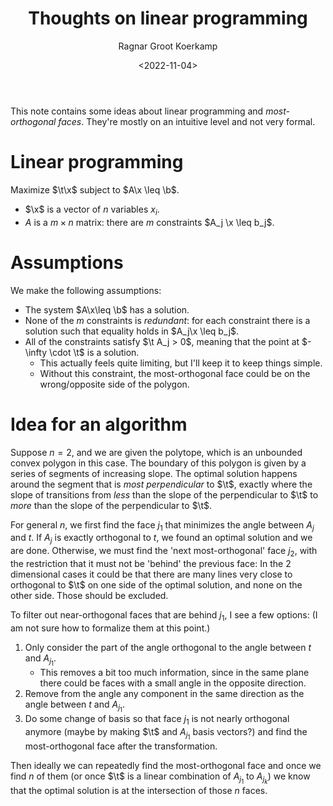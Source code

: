 #+title: Thoughts on linear programming
#+HUGO_SECTION: posts
#+filetags: linear-programming
#+HUGO_LEVEL_OFFSET: 1
#+OPTIONS: ^:{}
#+hugo_front_matter_key_replace: author>authors
#+toc: headlines 3
#+date: <2022-11-04>
#+author: Ragnar Groot Koerkamp

This note contains some ideas about linear programming and /most-orthogonal
faces/. They're mostly on an intuitive level and not very formal.

* Linear programming

#+attr_html: :style display: none
#+begin_div
\begin{equation*}
\newcommand{\v}[1]{\textbf{#1}}
\newcommand{\x}{\v x}
\newcommand{\t}{\v t}
\newcommand{\b}{\v b}
\end{equation*}
#+end_div

Maximize $\t\x$ subject to $A\x \leq \b$.

- $\x$ is a vector of $n$ variables $x_i$.
- $A$ is a $m\times n$ matrix: there are $m$ constraints $A_j \x \leq b_j$.



* Assumptions
We make the following assumptions:
- The system $A\x\leq \b$ has a solution.
- None of the $m$ constraints is /redundant/: for each constraint there is a
  solution such that equality holds in $A_j\x \leq b_j$.
- All of the constraints satisfy $\t A_j > 0$, meaning that the point at
  $-\infty \cdot \t$ is a solution.
  - This actually feels quite limiting, but I'll keep it to keep things simple.
  - Without this constraint, the most-orthogonal face could be on the wrong/opposite
    side of the polygon.

* Idea for an algorithm
Suppose $n=2$, and we are given the polytope, which is an unbounded convex polygon
in this case. The boundary of this polygon is given by a series of segments of
increasing slope. The optimal solution happens around the segment that is /most
perpendicular/ to $\t$, exactly where the slope of transitions from /less/ than
the slope of the perpendicular to $\t$ to /more/ than the slope of the
perpendicular to $\t$.

For general $n$, we first find the face $j_1$ that minimizes the angle between
$A_j$ and $t$. If $A_j$ is exactly orthogonal to $t$, we found an optimal
solution and we are done.
Otherwise, we must find the 'next most-orthogonal' face $j_2$, with the restriction
that it must not be 'behind' the previous face: In the $2$ dimensional cases it
could be that there are many lines very close to orthogonal to $\t$ on one side
of the optimal solution, and none on the other side. Those should be excluded.

To filter out near-orthogonal faces that are behind $j_1$, I see a few
options: (I am not sure how to formalize them at this point.)
1. Only consider the part of the angle orthogonal to the angle between $t$ and $A_{j_1}$.
   - This removes a bit too much information, since in the same plane there
     could be faces with a small angle in the opposite direction.
2. Remove from the angle any component in the same direction as the angle
   between $t$ and $A_{j_1}$.
3. Do some change of basis so that face $j_1$ is not nearly orthogonal
   anymore (maybe by making $\t$ and $A_{j_1}$ basis vectors?) and find the most-orthogonal face after the transformation.

Then ideally we can repeatedly find the most-orthogonal face and once we
find $n$ of them (or once $\t$ is a linear combination of $A_{j_1}$ to
$A_{j_k}$) we know that the optimal solution is at the intersection of those $n$ faces.
